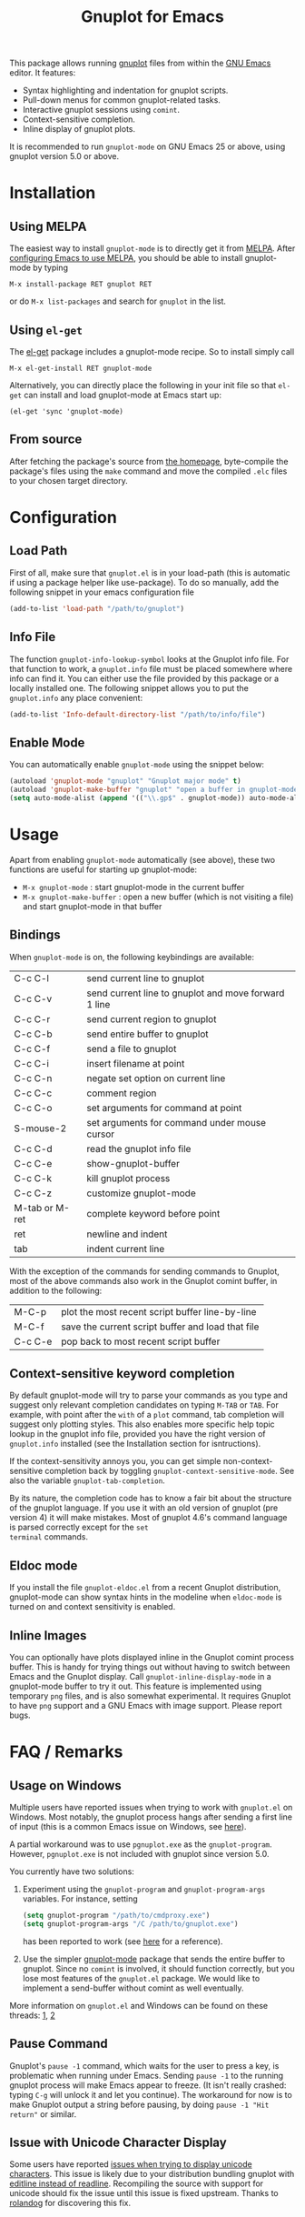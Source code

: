 #+TITLE: Gnuplot for Emacs

This package allows running [[http://www.gnuplot.info/][gnuplot]] files from within the [[https://www.gnu.org/software/emacs/][GNU Emacs]]
editor. It features:

- Syntax highlighting and indentation for gnuplot scripts.
- Pull-down menus for common gnuplot-related tasks.
- Interactive gnuplot sessions using =comint=.
- Context-sensitive completion.
- Inline display of gnuplot plots.

It is recommended to run =gnuplot-mode= on GNU Emacs 25 or above,
using gnuplot version 5.0 or above.

* Installation
** Using MELPA

The easiest way to install =gnuplot-mode= is to directly get it from
[[http://melpa.milkbox.net][MELPA]]. After [[http://melpa.milkbox.net/#installing][configuring Emacs to use MELPA]], you should be able to
install gnuplot-mode by typing

: M-x install-package RET gnuplot RET

or do =M-x list-packages= and search for =gnuplot= in the list.

** Using =el-get=

The [[https://github.com/dimitri/el-get.git][el-get]] package includes a gnuplot-mode recipe. So to install
simply call

: M-x el-get-install RET gnuplot-mode

Alternatively, you can directly place the following in your init file so that
=el-get= can install and load gnuplot-mode at Emacs start up:

: (el-get 'sync 'gnuplot-mode)

** From source

After fetching the package's source from [[https://github.com/emacsorphanage/gnuplot][the homepage]], byte-compile
the package's files using the =make= command and move the compiled
=.elc= files to your chosen target directory.

* Configuration
** Load Path

First of all, make sure that =gnuplot.el= is in your load-path (this is automatic if using a package helper like use-package). To do so manually, add the following snippet in your emacs configuration file

#+begin_src emacs-lisp
(add-to-list 'load-path "/path/to/gnuplot")
#+end_src

** Info File

The function =gnuplot-info-lookup-symbol= looks at the Gnuplot info
file. For that function to work, a =gnuplot.info= file must be placed
somewhere where info can find it. You can either use the file provided
by this package or a locally installed one. The following snippet
allows you to put the =gnuplot.info= any place convenient:

#+begin_src emacs-lisp
(add-to-list 'Info-default-directory-list "/path/to/info/file")
#+end_src

** Enable Mode

You can automatically enable =gnuplot-mode= using the snippet below:

#+begin_src emacs-lisp
(autoload 'gnuplot-mode "gnuplot" "Gnuplot major mode" t)
(autoload 'gnuplot-make-buffer "gnuplot" "open a buffer in gnuplot-mode" t)
(setq auto-mode-alist (append '(("\\.gp$" . gnuplot-mode)) auto-mode-alist))
#+end_src

* Usage

Apart from enabling =gnuplot-mode= automatically (see above), these
two functions are useful for starting up gnuplot-mode:

- =M-x gnuplot-mode= : start gnuplot-mode in the current buffer
- =M-x gnuplot-make-buffer= : open a new buffer (which is not visiting
  a file) and start gnuplot-mode in that buffer


** Bindings

When =gnuplot-mode= is on, the following keybindings are available:

| C-c C-l        | send current line to gnuplot                         |
| C-c C-v        | send current line to gnuplot and move forward 1 line |
| C-c C-r        | send current region to gnuplot                       |
| C-c C-b        | send entire buffer to gnuplot                        |
| C-c C-f        | send a file to gnuplot                               |
| C-c C-i        | insert filename at point                             |
| C-c C-n        | negate set option on current line                    |
| C-c C-c        | comment region                                       |
| C-c C-o        | set arguments for command at point                   |
| S-mouse-2      | set arguments for command under mouse cursor         |
| C-c C-d        | read the gnuplot info file                           |
| C-c C-e        | show-gnuplot-buffer                                  |
| C-c C-k        | kill gnuplot process                                 |
| C-c C-z        | customize gnuplot-mode                               |
| M-tab or M-ret | complete keyword before point                        |
| ret            | newline and indent                                   |
| tab            | indent current line                                  |


With the exception of the commands for sending commands to Gnuplot,
most of the above commands also work in the Gnuplot comint buffer, in
addition to the following:

| M-C-p   | plot the most recent script buffer line-by-line   |
| M-C-f   | save the current script buffer and load that file |
| C-c C-e | pop back to most recent script buffer             |

** Context-sensitive keyword completion

By default gnuplot-mode will try to parse your commands as you type
and suggest only relevant completion candidates on typing =M-TAB= or
=TAB=. For example, with point after the =with= of a =plot= command,
tab completion will suggest only plotting styles. This also enables
more specific help topic lookup in the gnuplot info file, provided you
have the right version of =gnuplot.info= installed (see the
Installation section for isntructions).

If the context-sensitivity annoys you, you can get simple
non-context-sensitive completion back by toggling
=gnuplot-context-sensitive-mode=. See also the variable
=gnuplot-tab-completion=.

By its nature, the completion code has to know a fair bit about the
structure of the gnuplot language. If you use it with an old version
of gnuplot (pre version 4) it will make mistakes. Most of gnuplot
4.6's command language is parsed correctly except for the =set
terminal= commands.

** Eldoc mode

If you install the file =gnuplot-eldoc.el= from a recent Gnuplot
distribution, gnuplot-mode can show syntax hints in the modeline when
~eldoc-mode~ is turned on and context sensitivity is enabled.

** Inline Images

You can optionally have plots displayed inline in the Gnuplot comint
process buffer. This is handy for trying things out without having to
switch between Emacs and the Gnuplot display. Call
=gnuplot-inline-display-mode= in a gnuplot-mode buffer to try it out. This
feature is implemented using temporary =png= files, and is also somewhat
experimental. It requires Gnuplot to have =png= support and a GNU Emacs
with image support. Please report bugs.



* FAQ / Remarks

** Usage on Windows

Multiple users have reported issues when trying to work with
=gnuplot.el= on Windows. Most notably, the gnuplot process hangs after
sending a first line of input (this is a common Emacs issue on
Windows, see [[https://www.gnu.org/software/emacs/manual/html_mono/efaq-w32.html#Sub_002dprocesses][here]]).

A partial workaround was to use =pgnuplot.exe= as the
=gnuplot-program=. However, =pgnuplot.exe= is not included with
gnuplot since version 5.0.

You currently have two solutions:

1. Experiment using the =gnuplot-program= and =gnuplot-program-args=
   variables. For instance, setting

   #+begin_src emacs-lisp
(setq gnuplot-program "/path/to/cmdproxy.exe")
(setq gnuplot-program-args "/C /path/to/gnuplot.exe")
   #+end_src

   has been reported to work (see [[https://github.com/emacsorphanage/gnuplot/pull/33/files][here]] for a reference).

2. Use the simpler [[https://github.com/mkmcc/gnuplot-mode][gnuplot-mode]] package that sends the entire buffer
   to gnuplot. Since no =comint= is involved, it should function
   correctly, but you lose most features of the =gnuplot.el= package.
   We would like to implement a send-buffer without comint as well
   eventually.

More information on =gnuplot.el= and Windows can be found on these threads: [[https://github.com/emacsorphanage/gnuplot/issues/15][1]], [[https://github.com/emacsorphanage/gnuplot/pull/33][2]]


** Pause Command

Gnuplot's =pause -1= command, which waits for the user to press a key,
is problematic when running under Emacs. Sending =pause -1= to the
running gnuplot process will make Emacs appear to freeze. (It isn't
really crashed: typing =C-g= will unlock it and let you continue). The
workaround for now is to make Gnuplot output a string before pausing,
by doing =pause -1 "Hit return"= or similar.

** Issue with Unicode Character Display

Some users have reported [[https://github.com/emacs-gnuplot/gnuplot/issues/39][issues when trying to display unicode characters]]. This issue is likely due to your distribution bundling gnuplot with [[https://unix.stackexchange.com/questions/496206/unicode-in-gnuplot-terminal/496245#496245][editline instead of readline]]. Recompiling the source with support for unicode should fix the issue until this issue is fixed upstream. Thanks to [[https://github.com/rolandog][rolandog]] for discovering this fix.
